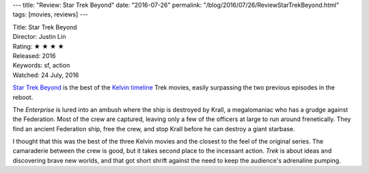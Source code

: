 ---
title: "Review: Star Trek Beyond"
date: "2016-07-26"
permalink: "/blog/2016/07/26/ReviewStarTrekBeyond.html"
tags: [movies, reviews]
---



.. image:: https://upload.wikimedia.org/wikipedia/en/b/ba/Star_Trek_Beyond_poster.jpg
    :alt: Star Trek Beyond
    :target: https://en.wikipedia.org/wiki/Star_Trek_Beyond
    :class: right-float

| Title: Star Trek Beyond
| Director: Justin Lin
| Rating: ★ ★ ★ ★ 
| Released: 2016
| Keywords: sf, action
| Watched: 24 July, 2016

`Star Trek Beyond`_ is the best of the `Kelvin timeline`__ Trek movies,
easily surpassing the two previous episodes in the reboot.

The *Enterprise* is lured into an ambush where the ship is destroyed by Krall,
a megalomaniac who has a grudge against the Federation.
Most of the crew are captured,
leaving only a few of the officers at large to run around frenetically.
They find an ancient Federation ship, free the crew,
and stop Krall before he can destroy a giant starbase.

I thought that this was the best of the three Kelvin movies
and the closest to the feel of the original series.
The camaraderie between the crew is good,
but it takes second place to the incessant action.
*Trek* is about ideas and discovering brave new worlds,
and that got short shrift against the need to keep the audience's adrenaline pumping.

.. _Star Trek Beyond:
    https://en.wikipedia.org/wiki/Star_Trek_Beyond
__  http://screenrant.com/star-trek-jj-abrams-kelvin-timeline/

.. _permalink:
    /blog/2016/07/26/ReviewStarTrekBeyond.html
